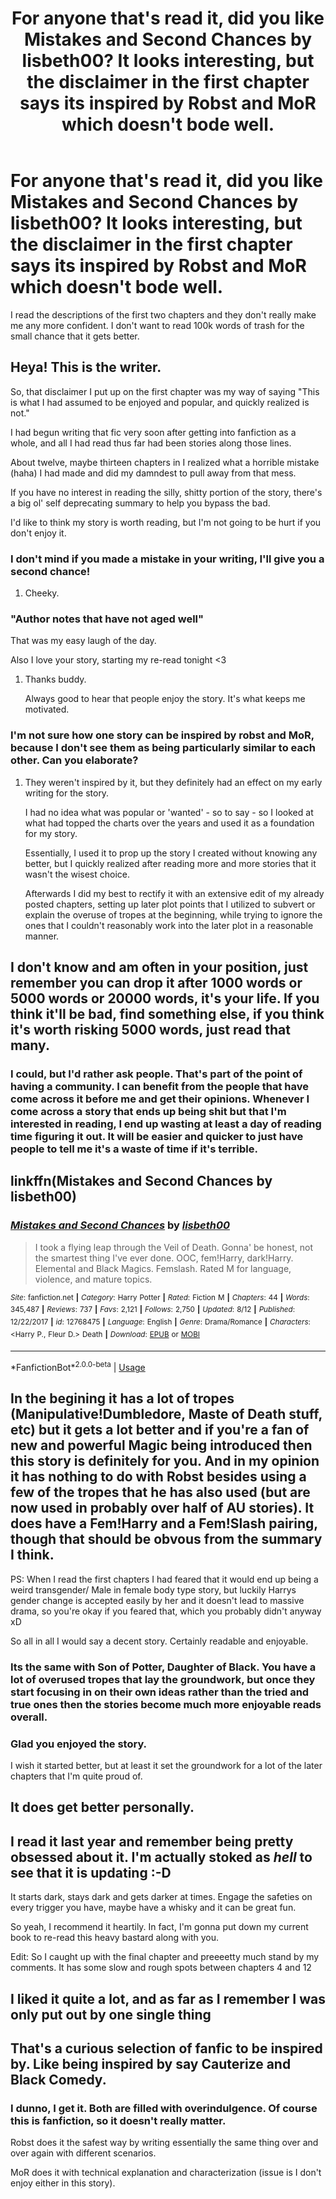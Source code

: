 #+TITLE: For anyone that's read it, did you like Mistakes and Second Chances by lisbeth00? It looks interesting, but the disclaimer in the first chapter says its inspired by Robst and MoR which doesn't bode well.

* For anyone that's read it, did you like Mistakes and Second Chances by lisbeth00? It looks interesting, but the disclaimer in the first chapter says its inspired by Robst and MoR which doesn't bode well.
:PROPERTIES:
:Author: onlytoask
:Score: 21
:DateUnix: 1568798370.0
:DateShort: 2019-Sep-18
:END:
I read the descriptions of the first two chapters and they don't really make me any more confident. I don't want to read 100k words of trash for the small chance that it gets better.


** Heya! This is the writer.

So, that disclaimer I put up on the first chapter was my way of saying "This is what I had assumed to be enjoyed and popular, and quickly realized is not."

I had begun writing that fic very soon after getting into fanfiction as a whole, and all I had read thus far had been stories along those lines.

About twelve, maybe thirteen chapters in I realized what a horrible mistake (haha) I had made and did my damndest to pull away from that mess.

If you have no interest in reading the silly, shitty portion of the story, there's a big ol' self deprecating summary to help you bypass the bad.

I'd like to think my story is worth reading, but I'm not going to be hurt if you don't enjoy it.
:PROPERTIES:
:Author: Imumybuddy
:Score: 32
:DateUnix: 1568824396.0
:DateShort: 2019-Sep-18
:END:

*** I don't mind if you made a mistake in your writing, I'll give you a second chance!
:PROPERTIES:
:Score: 9
:DateUnix: 1568831605.0
:DateShort: 2019-Sep-18
:END:

**** Cheeky.
:PROPERTIES:
:Author: Imumybuddy
:Score: 6
:DateUnix: 1568832434.0
:DateShort: 2019-Sep-18
:END:


*** "Author notes that have not aged well"

That was my easy laugh of the day.

Also I love your story, starting my re-read tonight <3
:PROPERTIES:
:Author: spliffay666
:Score: 6
:DateUnix: 1568841021.0
:DateShort: 2019-Sep-19
:END:

**** Thanks buddy.

Always good to hear that people enjoy the story. It's what keeps me motivated.
:PROPERTIES:
:Author: Imumybuddy
:Score: 2
:DateUnix: 1568847654.0
:DateShort: 2019-Sep-19
:END:


*** I'm not sure how one story can be inspired by robst and MoR, because I don't see them as being particularly similar to each other. Can you elaborate?
:PROPERTIES:
:Author: thrawnca
:Score: 1
:DateUnix: 1568940690.0
:DateShort: 2019-Sep-20
:END:

**** They weren't inspired by it, but they definitely had an effect on my early writing for the story.

I had no idea what was popular or 'wanted' - so to say - so I looked at what had topped the charts over the years and used it as a foundation for my story.

Essentially, I used it to prop up the story I created without knowing any better, but I quickly realized after reading more and more stories that it wasn't the wisest choice.

Afterwards I did my best to rectify it with an extensive edit of my already posted chapters, setting up later plot points that I utilized to subvert or explain the overuse of tropes at the beginning, while trying to ignore the ones that I couldn't reasonably work into the later plot in a reasonable manner.
:PROPERTIES:
:Author: Imumybuddy
:Score: 2
:DateUnix: 1568941151.0
:DateShort: 2019-Sep-20
:END:


** I don't know and am often in your position, just remember you can drop it after 1000 words or 5000 words or 20000 words, it's your life. If you think it'll be bad, find something else, if you think it's worth risking 5000 words, just read that many.
:PROPERTIES:
:Author: IrvingMintumble
:Score: 17
:DateUnix: 1568799950.0
:DateShort: 2019-Sep-18
:END:

*** I could, but I'd rather ask people. That's part of the point of having a community. I can benefit from the people that have come across it before me and get their opinions. Whenever I come across a story that ends up being shit but that I'm interested in reading, I end up wasting at least a day of reading time figuring it out. It will be easier and quicker to just have people to tell me it's a waste of time if it's terrible.
:PROPERTIES:
:Author: onlytoask
:Score: 12
:DateUnix: 1568800200.0
:DateShort: 2019-Sep-18
:END:


** linkffn(Mistakes and Second Chances by lisbeth00)
:PROPERTIES:
:Author: OrionTheRed
:Score: 4
:DateUnix: 1568816839.0
:DateShort: 2019-Sep-18
:END:

*** [[https://www.fanfiction.net/s/12768475/1/][*/Mistakes and Second Chances/*]] by [[https://www.fanfiction.net/u/9540058/lisbeth00][/lisbeth00/]]

#+begin_quote
  I took a flying leap through the Veil of Death. Gonna' be honest, not the smartest thing I've ever done. OOC, fem!Harry, dark!Harry. Elemental and Black Magics. Femslash. Rated M for language, violence, and mature topics.
#+end_quote

^{/Site/:} ^{fanfiction.net} ^{*|*} ^{/Category/:} ^{Harry} ^{Potter} ^{*|*} ^{/Rated/:} ^{Fiction} ^{M} ^{*|*} ^{/Chapters/:} ^{44} ^{*|*} ^{/Words/:} ^{345,487} ^{*|*} ^{/Reviews/:} ^{737} ^{*|*} ^{/Favs/:} ^{2,121} ^{*|*} ^{/Follows/:} ^{2,750} ^{*|*} ^{/Updated/:} ^{8/12} ^{*|*} ^{/Published/:} ^{12/22/2017} ^{*|*} ^{/id/:} ^{12768475} ^{*|*} ^{/Language/:} ^{English} ^{*|*} ^{/Genre/:} ^{Drama/Romance} ^{*|*} ^{/Characters/:} ^{<Harry} ^{P.,} ^{Fleur} ^{D.>} ^{Death} ^{*|*} ^{/Download/:} ^{[[http://www.ff2ebook.com/old/ffn-bot/index.php?id=12768475&source=ff&filetype=epub][EPUB]]} ^{or} ^{[[http://www.ff2ebook.com/old/ffn-bot/index.php?id=12768475&source=ff&filetype=mobi][MOBI]]}

--------------

*FanfictionBot*^{2.0.0-beta} | [[https://github.com/tusing/reddit-ffn-bot/wiki/Usage][Usage]]
:PROPERTIES:
:Author: FanfictionBot
:Score: 3
:DateUnix: 1568816855.0
:DateShort: 2019-Sep-18
:END:


** In the begining it has a lot of tropes (Manipulative!Dumbledore, Maste of Death stuff, etc) but it gets a lot better and if you're a fan of new and powerful Magic being introduced then this story is definitely for you. And in my opinion it has nothing to do with Robst besides using a few of the tropes that he has also used (but are now used in probably over half of AU stories). It does have a Fem!Harry and a Fem!Slash pairing, though that should be obvous from the summary I think.

PS: When I read the first chapters I had feared that it would end up being a weird transgender/ Male in female body type story, but luckily Harrys gender change is accepted easily by her and it doesn't lead to massive drama, so you're okay if you feared that, which you probably didn't anyway xD

So all in all I would say a decent story. Certainly readable and enjoyable.
:PROPERTIES:
:Author: wghof
:Score: 8
:DateUnix: 1568804387.0
:DateShort: 2019-Sep-18
:END:

*** Its the same with Son of Potter, Daughter of Black. You have a lot of overused tropes that lay the groundwork, but once they start focusing in on their own ideas rather than the tried and true ones then the stories become much more enjoyable reads overall.
:PROPERTIES:
:Score: 2
:DateUnix: 1568835066.0
:DateShort: 2019-Sep-19
:END:


*** Glad you enjoyed the story.

I wish it started better, but at least it set the groundwork for a lot of the later chapters that I'm quite proud of.
:PROPERTIES:
:Author: Imumybuddy
:Score: 1
:DateUnix: 1568837233.0
:DateShort: 2019-Sep-19
:END:


** It does get better personally.
:PROPERTIES:
:Author: jaguarlyra
:Score: 3
:DateUnix: 1568803112.0
:DateShort: 2019-Sep-18
:END:


** I read it last year and remember being pretty obsessed about it. I'm actually stoked as /hell/ to see that it is updating :-D

It starts dark, stays dark and gets darker at times. Engage the safeties on every trigger you have, maybe have a whisky and it can be great fun.

So yeah, I recommend it heartily. In fact, I'm gonna put down my current book to re-read this heavy bastard along with you.

Edit: So I caught up with the final chapter and preeeetty much stand by my comments. It has some slow and rough spots between chapters 4 and 12
:PROPERTIES:
:Author: spliffay666
:Score: 2
:DateUnix: 1568840981.0
:DateShort: 2019-Sep-19
:END:


** I liked it quite a lot, and as far as I remember I was only put out by one single thing
:PROPERTIES:
:Author: BARBAROSSA1608
:Score: 1
:DateUnix: 1568951394.0
:DateShort: 2019-Sep-20
:END:


** That's a curious selection of fanfic to be inspired by. Like being inspired by say Cauterize and Black Comedy.
:PROPERTIES:
:Author: rek-lama
:Score: 1
:DateUnix: 1568822809.0
:DateShort: 2019-Sep-18
:END:

*** I dunno, I get it. Both are filled with overindulgence. Of course this is fanfiction, so it doesn't really matter.

Robst does it the safest way by writing essentially the same thing over and over again with different scenarios.

MoR does it with technical explanation and characterization (issue is I don't enjoy either in this story).
:PROPERTIES:
:Score: 3
:DateUnix: 1568835596.0
:DateShort: 2019-Sep-19
:END:
